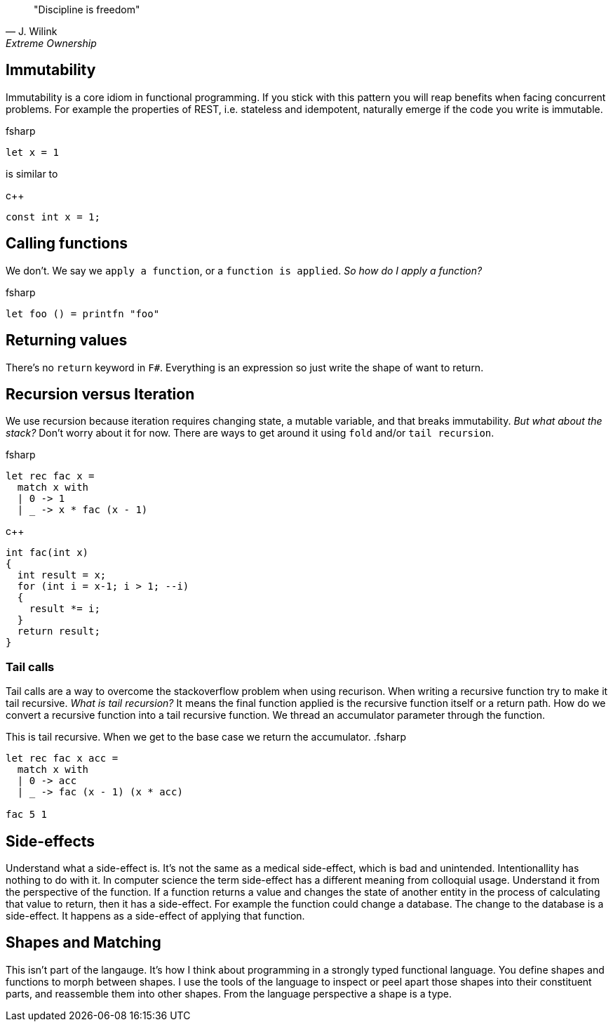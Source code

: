 :description: FSharp for Imperative.
:keywords: f#, functional, imperative
:stylesheet: readthedocs.css
:source-highlighter: pygments

""Discipline is freedom""
-- J. Wilink, Extreme Ownership

== Immutability

Immutability is a core idiom in functional programming. If you stick with this
pattern you will reap benefits when facing concurrent problems. For example the
properties of REST, i.e. stateless and idempotent, naturally emerge if the
code you write is immutable.

.fsharp
[source, fsharp]
----
let x = 1
----

is similar to

.c++
[source, c++]
----
const int x = 1;
----

== Calling functions

We don't. We say we `apply a function`, or a `function is applied`. _So how do I apply a function?_

.fsharp
[source, fsharp]
----
let foo () = printfn "foo"
----

== Returning values

There's no `return` keyword in `F#`. Everything is an expression so just write
the shape of want to return.


== Recursion versus Iteration

We use recursion because iteration requires changing state, a mutable variable,
and that breaks immutability. _But what about the stack?_ Don't worry about it
for now. There are ways to get around it using `fold` and/or `tail recursion`.

.fsharp
[source, fsharp]
----
let rec fac x =
  match x with
  | 0 -> 1
  | _ -> x * fac (x - 1)
----

.c++
[source, c++]
----
int fac(int x)
{
  int result = x;
  for (int i = x-1; i > 1; --i)
  {
    result *= i;
  }
  return result;
}
----

=== Tail calls

Tail calls are a way to overcome the stackoverflow problem when using recurison.
When writing a recursive function try to make it tail recursive. _What is tail recursion?_
It means the final function applied is the recursive function itself or a return path. How do we convert
a recursive function into a tail recursive function. We thread an accumulator parameter
through the function.

This is tail recursive. When we get to the base case we return the accumulator.
.fsharp
[source, fsharp]
----
let rec fac x acc =
  match x with
  | 0 -> acc
  | _ -> fac (x - 1) (x * acc)

fac 5 1
----


== Side-effects

Understand what a side-effect is. It's not the same as a medical side-effect,
which is bad and unintended. Intentionallity has nothing to do with it. In
computer science the term side-effect has a different meaning from colloquial
usage. Understand it from the perspective of the function. If a function
returns a value and changes the state of another entity in the process of
calculating that value to return, then it has a side-effect. For example the
function could change a database. The change to the database is a side-effect.
It happens as a side-effect of applying that function.

== Shapes and Matching

This isn't part of the langauge. It's how I think about programming in a strongly typed
functional language. You define shapes and functions to morph between shapes. I
use the tools of the language to inspect or peel apart those shapes into their constituent parts,
and reassemble them into other shapes. From the language perspective a shape is a type.
